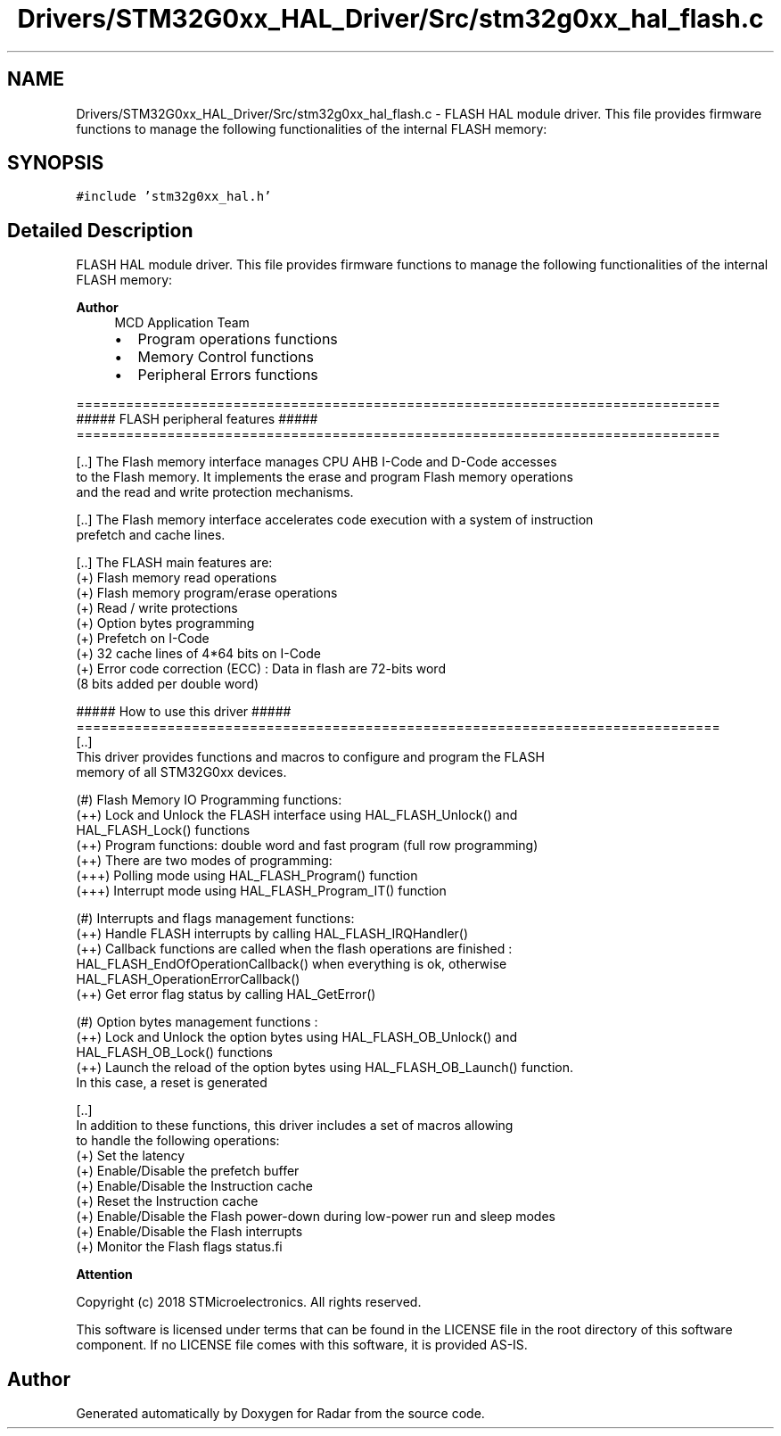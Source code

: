 .TH "Drivers/STM32G0xx_HAL_Driver/Src/stm32g0xx_hal_flash.c" 3 "Version 1.0.0" "Radar" \" -*- nroff -*-
.ad l
.nh
.SH NAME
Drivers/STM32G0xx_HAL_Driver/Src/stm32g0xx_hal_flash.c \- FLASH HAL module driver\&. This file provides firmware functions to manage the following functionalities of the internal FLASH memory:  

.SH SYNOPSIS
.br
.PP
\fC#include 'stm32g0xx_hal\&.h'\fP
.br

.SH "Detailed Description"
.PP 
FLASH HAL module driver\&. This file provides firmware functions to manage the following functionalities of the internal FLASH memory: 


.PP
\fBAuthor\fP
.RS 4
MCD Application Team
.IP "\(bu" 2
Program operations functions
.IP "\(bu" 2
Memory Control functions
.IP "\(bu" 2
Peripheral Errors functions
.PP
.RE
.PP
.PP
.nf
 ==============================================================================
                       ##### FLASH peripheral features #####
 ==============================================================================

 [\&.\&.] The Flash memory interface manages CPU AHB I-Code and D-Code accesses
      to the Flash memory\&. It implements the erase and program Flash memory operations
      and the read and write protection mechanisms\&.

 [\&.\&.] The Flash memory interface accelerates code execution with a system of instruction
      prefetch and cache lines\&.

 [\&.\&.] The FLASH main features are:
     (+) Flash memory read operations
     (+) Flash memory program/erase operations
     (+) Read / write protections
     (+) Option bytes programming
     (+) Prefetch on I-Code
     (+) 32 cache lines of 4*64 bits on I-Code
     (+) Error code correction (ECC) : Data in flash are 72-bits word
         (8 bits added per double word)

                       ##### How to use this driver #####
==============================================================================
   [\&.\&.]
     This driver provides functions and macros to configure and program the FLASH
     memory of all STM32G0xx devices\&.

     (#) Flash Memory IO Programming functions:
          (++) Lock and Unlock the FLASH interface using HAL_FLASH_Unlock() and
               HAL_FLASH_Lock() functions
          (++) Program functions: double word and fast program (full row programming)
          (++) There are two modes of programming:
           (+++) Polling mode using HAL_FLASH_Program() function
           (+++) Interrupt mode using HAL_FLASH_Program_IT() function

     (#) Interrupts and flags management functions:
          (++) Handle FLASH interrupts by calling HAL_FLASH_IRQHandler()
          (++) Callback functions are called when the flash operations are finished :
               HAL_FLASH_EndOfOperationCallback() when everything is ok, otherwise
               HAL_FLASH_OperationErrorCallback()
          (++) Get error flag status by calling HAL_GetError()

     (#) Option bytes management functions :
          (++) Lock and Unlock the option bytes using HAL_FLASH_OB_Unlock() and
               HAL_FLASH_OB_Lock() functions
          (++) Launch the reload of the option bytes using HAL_FLASH_OB_Launch() function\&.
               In this case, a reset is generated

   [\&.\&.]
     In addition to these functions, this driver includes a set of macros allowing
     to handle the following operations:
      (+) Set the latency
      (+) Enable/Disable the prefetch buffer
      (+) Enable/Disable the Instruction cache
      (+) Reset the Instruction cache
      (+) Enable/Disable the Flash power-down during low-power run and sleep modes
      (+) Enable/Disable the Flash interrupts
      (+) Monitor the Flash flags status.fi
.PP
.PP
\fBAttention\fP
.RS 4
.RE
.PP
Copyright (c) 2018 STMicroelectronics\&. All rights reserved\&.
.PP
This software is licensed under terms that can be found in the LICENSE file in the root directory of this software component\&. If no LICENSE file comes with this software, it is provided AS-IS\&. 
.SH "Author"
.PP 
Generated automatically by Doxygen for Radar from the source code\&.
